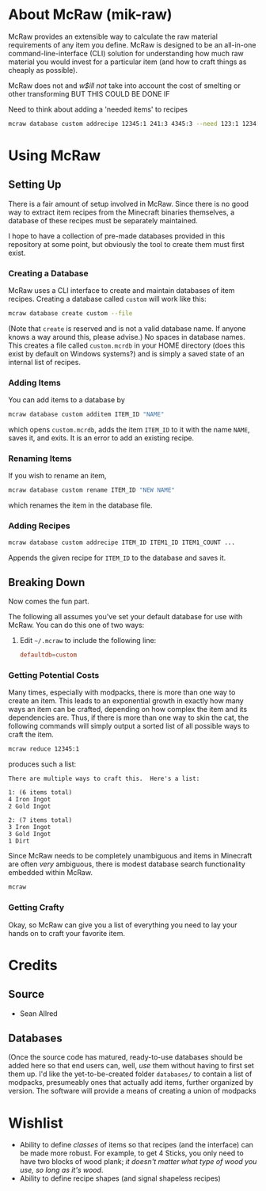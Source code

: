 * About McRaw (mik-raw)
McRaw provides an extensible way to calculate the raw material
requirements of any item you define.  McRaw is designed to be an
all-in-one command-line-interface (CLI) solution for understanding how
much raw material you would invest for a particular item (and how to
craft things as cheaply as possible).

McRaw does not and /w$ill not/ take into account the cost of smelting
or other transforming BUT THIS COULD BE DONE IF

Need to think about adding a 'needed items' to recipes
#+BEGIN_SRC sh
  mcraw database custom addrecipe 12345:1 241:3 4345:3 --need 123:1 1234:2
#+END_SRC


* Using McRaw
** Setting Up
There is a fair amount of setup involved in McRaw.  Since there is no
good way to extract item recipes from the Minecraft binaries
themselves, a database of these recipes must be separately maintained.

I hope to have a collection of pre-made databases provided in this
repository at some point, but obviously the tool to create them must
first exist.

*** Creating a Database
McRaw uses a CLI interface to create and maintain databases of item
recipes.  Creating a database called ~custom~ will work like this:
#+BEGIN_SRC sh
  mcraw database create custom --file 
#+END_SRC
(Note that ~create~ is reserved and is not a valid database name.  If
anyone knows a way around this, please advise.)  No spaces in database
names.  This creates a file called ~custom.mcrdb~ in your HOME
directory (does this exist by default on Windows systems?) and is
simply a saved state of an internal list of recipes.

*** Adding Items
You can add items to a database by
#+BEGIN_SRC sh
  mcraw database custom additem ITEM_ID "NAME"
#+END_SRC
which opens ~custom.mcrdb~, adds the item ~ITEM_ID~ to it with the
name ~NAME~, saves it, and exits.  It is an error to add an existing
recipe.

*** Renaming Items
If you wish to rename an item,
#+BEGIN_SRC sh
  mcraw database custom rename ITEM_ID "NEW NAME"
#+END_SRC
which renames the item in the database file.

*** Adding Recipes
#+BEGIN_SRC sh
  mcraw database custom addrecipe ITEM_ID ITEM1_ID ITEM1_COUNT ...
#+END_SRC
Appends the given recipe for ~ITEM_ID~ to the database and saves it.

** Breaking Down
Now comes the fun part.

The following all assumes you've set your default database for use
with McRaw.  You can do this one of two ways:

1. Edit =~/.mcraw= to include the following line:
   #+BEGIN_SRC conf
     defaultdb=custom
   #+END_SRC
*** Getting Potential Costs
Many times, especially with modpacks, there is more than one way to
create an item.  This leads to an exponential growth in exactly how
many ways an item can be crafted, depending on how complex the item
and its dependencies are.  Thus, if there is more than one way to skin
the cat, the following commands will simply output a sorted list of
all possible ways to craft the item.

#+BEGIN_SRC sh
  mcraw reduce 12345:1
#+END_SRC
produces such a list:
#+BEGIN_EXAMPLE
  There are multiple ways to craft this.  Here's a list:
  
  1: (6 items total)
  4 Iron Ingot
  2 Gold Ingot
  
  2: (7 items total)
  3 Iron Ingot
  3 Gold Ingot
  1 Dirt
#+END_EXAMPLE

Since McRaw needs to be completely unambiguous and items in Minecraft
are often /very/ ambiguous, there is modest database search
functionality embedded within McRaw.

#+BEGIN_SRC sh
  mcraw
#+END_SRC

*** Getting Crafty
Okay, so McRaw can give you a list of everything you need to lay your
hands on to craft your favorite item.
* Credits
** Source
- Sean Allred
** Databases
(Once the source code has matured, ready-to-use databases should be
added here so that end users can, well, /use/ them without having to
first set them up.  I'd like the yet-to-be-created folder =databases/=
to contain a list of modpacks, presumeably ones that actually add
items, further organized by version.  The software will provide a
means of creating a union of modpacks

* Wishlist
- Ability to define /classes/ of items so that recipes (and the
  interface) can be made more robust.  For example, to get 4 Sticks,
  you only need to have two blocks of wood plank; /it doesn't matter
  what type of wood you use, so long as it's wood/.
- Ability to define recipe shapes (and signal shapeless recipes)
